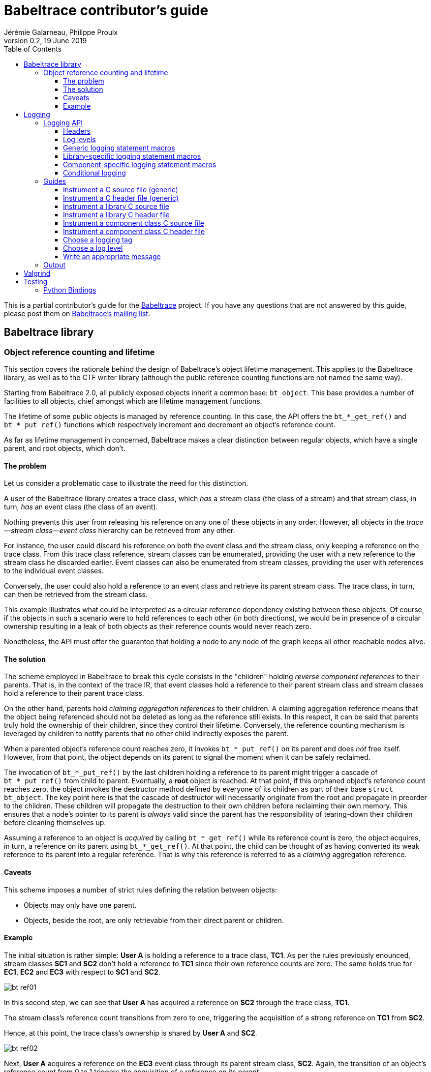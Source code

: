 // Render with Asciidoctor

= Babeltrace contributor's guide
Jérémie Galarneau, Philippe Proulx
v0.2, 19 June 2019
:toc:
:toclevels: 5


This is a partial contributor's guide for the
http://diamon.org/babeltrace[Babeltrace] project. If you have any
questions that are not answered by this guide, please post them on
https://lists.lttng.org/cgi-bin/mailman/listinfo/lttng-dev[Babeltrace's
mailing list].


== Babeltrace library

=== Object reference counting and lifetime

This section covers the rationale behind the design of Babeltrace's
object lifetime management. This applies to the Babeltrace library, as
well as to the CTF writer library (although the public reference
counting functions are not named the same way).

Starting from Babeltrace 2.0, all publicly exposed objects inherit a
common base: `bt_object`. This base provides a number of facilities to
all objects, chief amongst which are lifetime management functions.

The lifetime of some public objects is managed by reference counting. In
this case, the API offers the `+bt_*_get_ref()+` and `+bt_*_put_ref()+`
functions which respectively increment and decrement an object's
reference count.

As far as lifetime management in concerned, Babeltrace makes a clear
distinction between regular objects, which have a single parent, and
root objects, which don't.


==== The problem

Let us consider a problematic case to illustrate the need for this
distinction.

A user of the Babeltrace library creates a trace class, which _has_ a
stream class (the class of a stream) and that stream class, in turn,
_has_ an event class (the class of an event).

Nothing prevents this user from releasing his reference on any one of
these objects in any order. However, all objects in the
__trace--stream class--event class__ hierarchy can be retrieved
from any other.

For instance, the user could discard his reference on both the event
class and the stream class, only keeping a reference on the trace class.
From this trace class reference, stream classes can be enumerated,
providing the user with a new reference to the stream class he discarded
earlier. Event classes can also be enumerated from stream classes,
providing the user with references to the individual event classes.

Conversely, the user could also hold a reference to an event class and
retrieve its parent stream class. The trace class, in turn, can then be
retrieved from the stream class.

This example illustrates what could be interpreted as a circular
reference dependency existing between these objects. Of course, if the
objects in such a scenario were to hold references to each other (in
both directions), we would be in presence of a circular ownership
resulting in a leak of both objects as their reference counts would
never reach zero.

Nonetheless, the API must offer the guarantee that holding a node to any
node of the graph keeps all other reachable nodes alive.


==== The solution

The scheme employed in Babeltrace to break this cycle consists in the
"children" holding _reverse component references_ to their parents. That
is, in the context of the trace IR, that event classes hold a reference
to their parent stream class and stream classes hold a reference to
their parent trace class.

On the other hand, parents hold _claiming aggregation references_ to
their children. A claiming aggregation reference means that the object
being referenced should not be deleted as long as the reference still
exists. In this respect, it can be said that parents truly hold the
ownership of their children, since they control their lifetime.
Conversely, the reference counting mechanism is leveraged by children to
notify parents that no other child indirectly exposes the parent.

When a parented object's reference count reaches zero, it invokes
`+bt_*_put_ref()+` on its parent and does _not_ free itself. However,
from that point, the object depends on its parent to signal the moment
when it can be safely reclaimed.

The invocation of `+bt_*_put_ref()+` by the last children holding a
reference to its parent might trigger a cascade of `+bt_*_put_ref()+`
from child to parent. Eventually, a **root** object is reached. At that
point, if this orphaned object's reference count reaches zero, the
object invokes the destructor method defined by everyone of its children
as part of their base `struct bt_object`. The key point here is that the
cascade of destructor will necessarily originate from the root and
propagate in preorder to the children. These children will propagate the
destruction to their own children before reclaiming their own memory.
This ensures that a node's pointer to its parent is _always_ valid since
the parent has the responsibility of tearing-down their children before
cleaning themselves up.

Assuming a reference to an object is _acquired_ by calling
`+bt_*_get_ref()+` while its reference count is zero, the object
acquires, in turn, a reference on its parent using `+bt_*_get_ref()+`.
At that point, the child can be thought of as having converted its weak
reference to its parent into a regular reference. That is why this
reference is referred to as a _claiming_ aggregation reference.


==== Caveats

This scheme imposes a number of strict rules defining the relation
between objects:

* Objects may only have one parent.
* Objects, beside the root, are only retrievable from their direct
  parent or children.


==== Example

The initial situation is rather simple: **User{nbsp}A** is holding a
reference to a trace class, **TC1**. As per the rules previously
enounced, stream classes **SC1** and **SC2** don't hold a reference to
**TC1** since their own reference counts are zero. The same holds true
for **EC1**, **EC2** and **EC3** with respect to **SC1** and **SC2**.

image::doc/contributing-images/bt-ref01.png[]

In this second step, we can see that **User{nbsp}A** has acquired a
reference on **SC2** through the trace class, **TC1**.

The stream class's reference count transitions from zero to one,
triggering the acquisition of a strong reference on **TC1** from
**SC2**.

Hence, at this point, the trace class's ownership is shared by
**User{nbsp}A** and **SC2**.

image::doc/contributing-images/bt-ref02.png[]

Next, **User{nbsp}A** acquires a reference on the **EC3** event class
through its parent stream class, **SC2**. Again, the transition of an
object's reference count from 0 to 1 triggers the acquisition of a
reference on its parent.

Note that SC2's reference count was incremented to 2. The trace class's
reference count remains unchanged.

image::doc/contributing-images/bt-ref03.png[]

**User{nbsp}A** decides to drop its reference on **SC2**. **SC2**'s
reference count returns back to 1, everything else remaining unchanged.

image::doc/contributing-images/bt-ref04.png[]

**User{nbsp}A** can then decide to drop its reference on the trace
class. This results in a reversal of the initial situation:
**User{nbsp}A** now owns an event, **EC3**, which is keeping everything
else alive and reachable.

image::doc/contributing-images/bt-ref05.png[]

If another object, **User{nbsp}B**, enters the picture and acquires a
reference on the **SC1** stream class, we see that **SC1**'s reference
count transitioned from 0 to 1, triggering the acquisition of a
reference on **TC1**.

image::doc/contributing-images/bt-ref06.png[]

**User{nbsp}B** hands off a reference to **EC1**, acquired through
**SC1**, to another object, **User{nbsp}C**. The acquisition of a
reference on **EC1**, which transitions from 0 to 1, triggers the
acquisition of a reference on its parent, **SC1**.

image::doc/contributing-images/bt-ref07.png[]

At some point, **User{nbsp}A** releases its reference on **EC3**. Since
**EC3**'s reference count transitions to zero, it releases its reference
on **SC2**. **SC2**'s reference count, in turn, reaches zero and it
releases its reference to **TC1**.

**TC1**'s reference count is now 1 and no further action is taken.

image::doc/contributing-images/bt-ref08.png[]

**User{nbsp}B** releases its reference on **SC1**. **User{nbsp}C**
becomes the sole owner of the whole hierarchy through his ownership of
**EC1**.

image::doc/contributing-images/bt-ref09.png[]

Finally, **User{nbsp}C** releases his ownership of **EC1**, triggering
the release of the whole hierarchy. Let's walk through the reclamation
of the whole graph.

Mirroring what happened when **User{nbsp}A** released its last reference
on **EC3**, the release of **EC1** by **User{nbsp}C** causes its
reference count to fall to zero.

This transition to zero causes **EC1** to release its reference on
**SC1**. **SC1**'s reference count reaching zero causes it to release
its reference on **TC1**.

image::doc/contributing-images/bt-ref10.png[]

Since the reference count of **TC1**, a root object, has reached zero,
it invokes the destructor method on its children. This method is
recursive and causes the stream classes to call the destructor method on
their event classes.

The event classes are reached and, having no children of their own, are
reclaimed.

image::doc/contributing-images/bt-ref11.png[]

The stream classes having destroyed their children, are then reclaimed
by the trace class.

image::doc/contributing-images/bt-ref12.png[]

Finally, the stream classes having been reclaimed, **TC1** is reclaimed.

image::doc/contributing-images/bt-ref13.png[]


== Logging

Logging is a great instrument for a developer to be able to collect
information about a running software.

Babeltrace is a complex software with many layers. When a Babeltrace
graph fails to run, what caused the failure? It could be caused by any
component, any message iterator, and any deeply nested validation of a
CTF IR object (within the `ctf` plugin), for example. With the
appropriate logging statements manually placed in the source code, we
can find the cause of a bug faster.

While <<choose-a-log-level,care must be taken>> when placing _DEBUG_ to
_FATAL_ logging statements, you should liberally instrument your
Babeltrace module with _TRACE_ logging statements to help future you
and other developers understand what's happening at run time.


=== Logging API

The Babeltrace logging API is internal: it is not exposed to the users
of the library; only to their developers. The only thing that a library
user can control is the current log level of the library itself with
`bt_logging_set_global_level()` and the initial library's log level with
the `LIBBABELTRACE2_INIT_LOG_LEVEL` environment variable.

This API is based on https://github.com/wonder-mice/zf_log[zf_log], a
lightweight, yet featureful, MIT-licensed core logging library for C and
pass:[C++]. The zf_log source files were modified to have the `BT_` and
`bt_` prefixes, and other small changes, like color support and using
the project's `BT_DEBUG_MODE` definition instead of the standard
`NDEBUG`.

The logging functions are implemented in the logging convenience
library (`src/logging` directory).


[[logging-headers]]
==== Headers

The logging API headers are:

`<babeltrace2/logging.h>`::
    Public header which a library user can use to set and get
    libbabeltrace2's current log level.

`"logging/log.h"`::
    Internal, generic logging API which you can use in any Babeltrace
    module. This is the translation of `zf_log.h`.
+
This header offers the <<gen-logging-statements,generic logging
statement macros>>.

`"lib/logging.h"`::
    Specific internal header to use within the library.
+
This header defines `BT_LOG_OUTPUT_LEVEL` to a custom, library-wide
hidden symbol which is the library's current log level before including
`"logging/log.h"`.
+
This header offers the <<lib-logging-statements,library-specific logging
statement macros>>.

`"plugins/comp-logging.h"`::
    Specific internal header to use within a component class.
+
This header offers the <<comp-logging-statements,component-specific
logging statement macros>>.


[[log-levels]]
==== Log levels

The internal logging API offers the following log levels, in ascending
order of severity:

[options="header,autowidth",cols="4"]
|===
|Log level name
|Log level short name
|Internal API enumerator
|Public API enumerator

|_TRACE_
|`T`
|`BT_LOG_TRACE`
|`BT_LOGGING_LEVEL_TRACE`

|_DEBUG_
|`D`
|`BT_LOG_DEBUG`
|`BT_LOGGING_LEVEL_DEBUG`

|_INFO_
|`I`
|`BT_LOG_INFO`
|`BT_LOGGING_LEVEL_INFO`

|_WARN_
|`W`
|`BT_LOG_WARN`
|`BT_LOGGING_LEVEL_WARN`

|_ERROR_
|`E`
|`BT_LOG_ERROR`
|`BT_LOGGING_LEVEL_ERROR`

|_FATAL_
|`F`
|`BT_LOG_FATAL`
|`BT_LOGGING_LEVEL_FATAL`

|_NONE_
|`N`
|`BT_LOG_NONE`
|`BT_LOGGING_LEVEL_NONE`
|===

The short name is accepted by the log level environment variables and by
the CLI's `--log-level` options.

See <<choose-a-log-level,how to decide which one to use>> below.

There are two important log level expressions:

[[build-time-log-level]]Build-time, minimal log level::
    The minimal log level, or build-time log level, is set at build time
    and determines the minimal log level of the logging statements which
    can be executed. This applies to all the modules (CLI, library,
    plugins, bindings, etc.).
+
All the logging statements with a level below this level are **not built
at all**. All the logging statements with a level equal to or greater
than this level _can_ be executed, depending on the
<<run-time-log-level,run-time log level>>.
+
You can set this level at configuration time with the
`BABELTRACE_MINIMAL_LOG_LEVEL` environment variable, for example:
+
--
----
$ BABELTRACE_MINIMAL_LOG_LEVEL=WARN ./configure
----
--
+
The default build-time log level is `DEBUG`. For optimal performance,
set it to `INFO`, which effectively disables all fast path logging in
all the Babeltrace modules. You can't set it to `WARN`, `ERROR`,
`FATAL`, or `NONE` because the impact on performance is minuscule
starting from the _INFO_ log level anyway and we want any Babeltrace
build to always be able to print _INFO_-level logs.
+
The library's public API provides `bt_logging_get_minimal_level()` to
get the configured minimal log level.

[[run-time-log-level]]Run-time, dynamic log level::
    The dynamic log level is set at run time and determines the current,
    _active_ log level. All the logging statements with a level below
    this level are not executed, **but they still evaluate the
    condition**. All the logging statements with a level equal to or
    greater than this level are executed, provided that their level is
    also <<build-time-log-level,enabled at build time>>.
+
`zf_log` has a concept of a global run-time log level which uses the
`_bt_log_global_output_lvl` symbol. In practice, we never use this
symbol, and always make sure that `BT_LOG_OUTPUT_LEVEL` is defined to a
module-wise expression before including `"logging/log.h"`.
+
In the library, `"lib/logging.h"` defines its own
`BT_LOG_OUTPUT_LEVEL` to the library's log level symbol before it
includes `"logging/log.h"` itself.
+
In libbabeltrace2, the user can set the current run-time log level with
the `bt_logging_set_global_level()` function, for example:
+
--
[source,c]
----
bt_logging_set_global_level(BT_LOGGING_LEVEL_INFO);
----
--
+
The library's initial run-time log level is defined by the
`LIBBABELTRACE2_INIT_LOG_LEVEL` environment variable, or set to _NONE_
if this environment variable is undefined.
+
Other modules have their own way of setting their run-time log level.
+
For example, the CLI uses the `BABELTRACE_CLI_LOG_LEVEL` environment
variable, as well as its global `--log-level` option:
+
----
$ babeltrace2 --log-level=I ...
----
+
The components use their own log level (as returned by
`bt_component_get_logging_level()`). With the CLI, you can set a
specific component's log level with its own, position-dependent
`--log-level` option:
+
----
$ babeltrace2 /path/to/trace -c sink.ctf.fs --log-level=D
----
+
Code which is common to the whole project, for example `src/common`
and `src/compat`, use function parameters to get its run-time log
level, for example:
+
[source,c]
----
BT_HIDDEN
char *bt_common_get_home_plugin_path(int log_level);
----
+
Typically, when a logging-enabled module calls such a function, it
passes its own log level expression directly (`BT_LOG_OUTPUT_LEVEL`):
+
[source,c]
----
path = bt_common_get_home_plugin_path(BT_LOG_OUTPUT_LEVEL);
----
+
Otherwise, just pass `BT_LOG_NONE`:
+
----
path = bt_common_get_home_plugin_path(BT_LOG_NONE);
----


[[gen-logging-statements]]
==== Generic logging statement macros

The Babeltrace logging statement macros work just like `printf()`
(except the `+BT_LOG*_STR()+` ones) and contain their <<log-levels,log
level>> (short name) in their name.

Each of the following macros evaluate the
<<build-time-log-level,build-time log level>> definition and
<<run-time-log-level,run-time log level>> expression (as defined by
`BT_LOG_OUTPUT_LEVEL`) to log conditionally.

See <<logging-instrument-c-file-gen,Instrument a C source file
(generic)>> and <<logging-instrument-h-file-gen,Instrument a C header
file (generic)>> to learn how to be able to use the following macros.

`+BT_LOGT("format string", ...)+`::
    Generic trace logging statement.

`+BT_LOGD("format string", ...)+`::
    Generic debug logging statement.

`+BT_LOGI("format string", ...)+`::
    Generic info logging statement.

`+BT_LOGW("format string", ...)+`::
    Generic warning logging statement.

`+BT_LOGE("format string", ...)+`::
    Generic error logging statement.

`+BT_LOGF("format string", ...)+`::
    Generic fatal logging statement.

`+BT_LOGT_STR("preformatted string")+`::
    Generic preformatted string trace logging statement.

`+BT_LOGD_STR("preformatted string")+`::
    Generic preformatted string debug logging statement.

`+BT_LOGI_STR("preformatted string")+`::
    Generic preformatted string info logging statement.

`+BT_LOGW_STR("preformatted string")+`::
    Generic preformatted string warning logging statement.

`+BT_LOGE_STR("preformatted string")+`::
    Generic preformatted string error logging statement.

`+BT_LOGF_STR("preformatted string")+`::
    Generic preformatted string fatal logging statement.

`+BT_LOGT_MEM(data_ptr, data_size, "format string", ...)+`::
    Generic memory trace logging statement.

`+BT_LOGD_MEM(data_ptr, data_size, "format string", ...)+`::
    Generic memory debug logging statement.

`+BT_LOGI_MEM(data_ptr, data_size, "format string", ...)+`::
    Generic memory info logging statement.

`+BT_LOGW_MEM(data_ptr, data_size, "format string", ...)+`::
    Generic memory warning logging statement.

`+BT_LOGE_MEM(data_ptr, data_size, "format string", ...)+`::
    Generic memory error logging statement.

`+BT_LOGF_MEM(data_ptr, data_size, "format string", ...)+`::
    Generic memory fatal logging statement.

`+BT_LOGT_ERRNO("initial message", "format string", ...)+`::
	Generic `errno` string trace logging statement.

`+BT_LOGD_ERRNO("initial message", "format string", ...)+`::
	Generic `errno` string debug logging statement.

`+BT_LOGI_ERRNO("initial message", "format string", ...)+`::
	Generic `errno` string info logging statement.

`+BT_LOGW_ERRNO("initial message", "format string", ...)+`::
	Generic `errno` string warning logging statement.

`+BT_LOGE_ERRNO("initial message", "format string", ...)+`::
	Generic `errno` string error logging statement.

`+BT_LOGF_ERRNO("initial message", "format string", ...)+`::
	Generic `errno` string fatal logging statement.


[[lib-logging-statements]]
==== Library-specific logging statement macros

The Babeltrace library contains an internal logging API based on the
generic logging framework. You can use it to log known Babeltrace
objects without having to manually log each member.

See <<logging-instrument-c-file-lib,Instrument a library C source file>>
and <<logging-instrument-h-file-lib,Instrument a library C header file>> to
learn how to be able to use the following macros.

The library logging statement macros are named `+BT_LIB_LOG*()+` instead
of `+BT_LOG*()+`:

`+BT_LIB_LOGT("format string", ...)+`::
    Library trace logging statement.

`+BT_LIB_LOGD("format string", ...)+`::
    Library debug logging statement.

`+BT_LIB_LOGI("format string", ...)+`::
    Library info logging statement.

`+BT_LIB_LOGW("format string", ...)+`::
    Library warning logging statement.

`+BT_LIB_LOGE("format string", ...)+`::
    Library error logging statement.

`+BT_LIB_LOGF("format string", ...)+`::
    Library fatal logging statement.

The macros above accept the typical `printf()` conversion specifiers
with the following limitations:

* The `+*+` width specifier is not accepted.
* The `+*+` precision specifier is not accepted.
* The `j` and `t` length modifiers are not accepted.
* The `n` format specifier is not accepted.
* The format specifiers defined in `<inttypes.h>` are not accepted,
  except for `PRId64`, `PRIu64`, `PRIx64`, `PRIX64`, `PRIo64`, and
  `PRIi64`.

The Babeltrace library custom conversion specifier is accepted. Its
syntax is either `%!u` to format a UUID (`bt_uuid` type), or:

. Introductory `%!` sequence.

. **Optional**: `[` followed by a custom prefix for the printed fields
  of this specifier, followed by `]`. The standard form is to end this
  prefix with `-` so that, for example, with the prefix `tc-`, the
  complete field name becomes `tc-addr`.

. **Optional**: `pass:[+]` to print extended object members. This
  depends on the provided format specifier.

. Format specifier (see below).

The available format specifiers are:

[options="header,autowidth",cols="3"]
|===
|Specifier
|Object
|Expected C type

|`F`
|Trace IR field class
|`+struct bt_field_class *+`

|`f`
|Trace IR field
|`+struct bt_field *+`

|`P`
|Trace IR field path
|`+struct bt_field_path *+`

|`E`
|Trace IR event class
|`+struct bt_event_class *+`

|`e`
|Trace IR event
|`+struct bt_event *+`

|`S`
|Trace IR stream class.
|`+struct bt_stream_class *+`

|`s`
|Trace IR stream
|`+struct bt_stream *+`

|`a`
|Trace IR packet
|`+struct bt_packet *+`

|`T`
|Trace IR trace class
|`+struct bt_trace_class *+`

|`t`
|Trace IR trace
|`+struct bt_trace *+`

|`K`
|Trace IR clock class
|`+struct bt_clock_class *+`

|`k`
|Trace IR clock snapshot
|`+struct bt_clock_snapshot *+`

|`v`
|Value object
|`+struct bt_value *+`

|`n`
|Message
|`+struct bt_message *+`

|`i`
|Message iterator
|`struct bt_message_iterator *`

|`C`
|Component class
|`struct bt_component_class *`

|`c`
|Component
|`+struct bt_component *+`

|`p`
|Port
|`+struct bt_port *+`

|`x`
|Connection
|`+struct bt_connection *+`

|`g`
|Graph
|`+struct bt_graph *+`

|`l`
|Plugin
|`const struct bt_plugin *`

|`o`
|Object pool
|`+struct bt_object_pool *+`

|`O`
|Object
|`+struct bt_object *+`
|===

Conversion specifier examples:

* `%!f`
* `%![my-event-]+e`
* `%!t`
* `%!+F`

The ``, `` string (comma and space) is printed between individual
fields, but **not after the last one**. Therefore, you must put this
separator in the format string between two conversion specifiers, for
example:

[source,c]
----
BT_LIB_LOGW("Message: count=%u, %!E, %!+K", count, event_class, clock_class);
----

Example with a custom prefix:

[source,c]
----
BT_LIB_LOGI("Some message: %![ec-a-]e, %![ec-b-]+e", ec_a, ec_b);
----

It is safe to pass `NULL` as any Babeltrace object parameter: the macros
only print its null address.

WARNING: Build-time `printf()` format checks are disabled for the
`+BT_LIB_LOG*()+` macros because there are custom conversion specifiers,
so make sure to test your logging statements.


[[comp-logging-statements]]
==== Component-specific logging statement macros

There are available logging macros for components. They prepend a prefix
including the component's name to the logging message.

See <<logging-instrument-c-file-compcls,Instrument a component class C
source file>> and <<logging-instrument-h-file-compcls,Instrument a
component class C header file>> to learn how to be able to use the
following macros.

The component logging statement macros are named `+BT_COMP_LOG*()+`
instead of `+BT_LOG*()+`:

`+BT_COMP_LOGT("format string", ...)+`::
    Component trace logging statement.

`+BT_COMP_LOGD("format string", ...)+`::
    Component debug logging statement.

`+BT_COMP_LOGI("format string", ...)+`::
    Component info logging statement.

`+BT_COMP_LOGW("format string", ...)+`::
    Component warning logging statement.

`+BT_COMP_LOGE("format string", ...)+`::
    Component error logging statement.

`+BT_COMP_LOGF("format string", ...)+`::
    Component fatal logging statement.

`+BT_COMP_LOGT_STR("preformatted string")+`::
    Component preformatted string trace logging statement.

`+BT_COMP_LOGD_STR("preformatted string")+`::
    Component preformatted string debug logging statement.

`+BT_COMP_LOGI_STR("preformatted string")+`::
    Component preformatted string info logging statement.

`+BT_COMP_LOGW_STR("preformatted string")+`::
    Component preformatted string warning logging statement.

`+BT_COMP_LOGE_STR("preformatted string")+`::
    Component preformatted string error logging statement.

`+BT_COMP_LOGF_STR("preformatted string")+`::
    Component preformatted string fatal logging statement.

`+BT_COMP_LOGT_ERRNO("initial message", "format string", ...)+`::
    Component `errno` string trace logging statement.

`+BT_COMP_LOGD_ERRNO("initial message", "format string", ...)+`::
    Component `errno` string debug logging statement.

`+BT_COMP_LOGI_ERRNO("initial message", "format string", ...)+`::
    Component `errno` string info logging statement.

`+BT_COMP_LOGW_ERRNO("initial message", "format string", ...)+`::
    Component `errno` string warning logging statement.

`+BT_COMP_LOGE_ERRNO("initial message", "format string", ...)+`::
    Component `errno` string error logging statement.

`+BT_COMP_LOGF_ERRNO("initial message", "format string", ...)+`::
    Component `errno` string fatal logging statement.

`+BT_COMP_LOGT_MEM(data_ptr, data_size, "format string", ...)+`::
    Component memory trace logging statement.

`+BT_COMP_LOGD_MEM(data_ptr, data_size, "format string", ...)+`::
    Component memory debug logging statement.

`+BT_COMP_LOGI_MEM(data_ptr, data_size, "format string", ...)+`::
    Component memory info logging statement.

`+BT_COMP_LOGW_MEM(data_ptr, data_size, "format string", ...)+`::
    Component memory warning logging statement.

`+BT_COMP_LOGE_MEM(data_ptr, data_size, "format string", ...)+`::
    Component memory error logging statement.

`+BT_COMP_LOGF_MEM(data_ptr, data_size, "format string", ...)+`::
    Component memory fatal logging statement.


==== Conditional logging

`+BT_LOG_IF(cond, statement)+`::
    Execute `statement` only if `cond` is true.
+
Example:
+
--
[source,c]
----
BT_LOG_IF(i < count / 2, BT_LOGD("Log this: i=%d", i));
----
--

To check the <<build-time-log-level,build-time log level>>:

[source,c]
----
#if BT_LOG_ENABLED_DEBUG
...
#endif
----

This tests if the _DEBUG_ level was enabled at build time. This means
that the current, <<run-time-log-level,run-time log level>> _could_ be
_DEBUG_, but it could also be higher. The rule of thumb is to use only
logging statements at the same level in a `BT_LOG_ENABLED_*` conditional
block.

The available definitions for build-time conditions are:

* `BT_LOG_ENABLED_TRACE`
* `BT_LOG_ENABLED_DEBUG`
* `BT_LOG_ENABLED_INFO`
* `BT_LOG_ENABLED_WARN`
* `BT_LOG_ENABLED_ERROR`
* `BT_LOG_ENABLED_FATAL`

To check the current, <<run-time-log-level,run-time log level>>:

[source,c]
----
if (BT_LOG_ON_DEBUG) {
    ...
}
----

This tests if the _DEBUG_ log level is dynamically turned on
(implies that it's also enabled at build time). This check could have a
noticeable impact on performance.

The available definitions for run-time conditions are:

* `BT_LOG_ON_TRACE`
* `BT_LOG_ON_DEBUG`
* `BT_LOG_ON_INFO`
* `BT_LOG_ON_WARN`
* `BT_LOG_ON_ERROR`
* `BT_LOG_ON_FATAL`

Those macros check the module-specific log level symbol (defined by
`BT_LOG_OUTPUT_LEVEL`).

Never, ever write code which would be executed only to compute the
fields of a logging statement outside a conditional logging scope,
for example:

[source,c]
----
int number = get_number_of_event_classes_with_property_x(...);
BT_LOGD("Bla bla: number=%d", number);
----

Do this instead:

[source,c]
----
if (BT_LOG_ON_DEBUG) {
    int number = get_number_of_event_classes_with_property_x(...);
    BT_LOGD("Bla bla: number=%d", number);
}
----

Or even this:

[source,c]
----
BT_LOGD("Bla bla: number=%d", get_number_of_event_classes_with_property_x(...));
----


=== Guides

[[logging-instrument-c-file-gen]]
==== Instrument a C source file (generic)

To instrument a C source file (`.c`):

. At the top of the file, before the first `#include` line (if any),
  define your file's <<choose-a-logging-tag,logging tag>> name:
+
--
[source,c]
----
#define BT_LOG_TAG "SUBSYS/MY-MODULE/MY-FILE"
----
--

. Below the line above, define the source file's log level expression,
  `BT_LOG_OUTPUT_LEVEL`. This expression is evaluated for each
  <<gen-logging-statements,logging statement>> to know the current
  <<run-time-log-level,run-time log level>>.
+
Examples:
+
[source,c]
----
/* Global log level variable */
#define BT_LOG_OUTPUT_LEVEL module_global_log_level
----
+
[source,c]
----
/* Local log level variable; must exist where you use BT_LOG*() */
#define BT_LOG_OUTPUT_LEVEL log_level
----
+
[source,c]
----
/* Object's log level; `obj` must exist where you use BT_LOG*() */
#define BT_LOG_OUTPUT_LEVEL (obj->log_level)
----

. Include `"logging/log.h"`:
+
[source,c]
----
#include "logging/log.h"
----

. In the file, instrument your code with the
  <<gen-logging-statements,generic logging statement macros>>.


[[logging-instrument-h-file-gen]]
==== Instrument a C header file (generic)

To instrument a C header file (`.h`), if you have `static inline`
functions in it:

. Do not include `"logging/log.h"`!

. Do one of:

.. In the file, instrument your code with the
   <<gen-logging-statements,generic logging statement macros>>, making
   each of them conditional to the existence of the macro you're using:
+
[source,c]
----
static inline
int some_function(int x)
{
    /* ... */

#ifdef BT_LOGT
    BT_LOGT(...);
#endif

    /* ... */

#ifdef BT_LOGW_STR
    BT_LOGW_STR(...);
#endif

    /* ... */
}
----
+
The C source files which include this header file determine if logging
is enabled or not for them, and if so, what is their
<<choose-a-logging-tag,logging tag>> and <<run-time-log-level,run-time
log level>> expression.

.. Require that logging be enabled:
+
[source,c]
----
/* Protection: this file uses BT_LOG*() macros directly */
#ifndef BT_LOG_SUPPORTED
# error Please include "logging/log.h" before including this file.
#endif
----
+
Then, in the file, instrument your code with the
<<gen-logging-statements,generic logging statement macros>>.


[[logging-instrument-c-file-lib]]
==== Instrument a library C source file

To instrument a library C source file (`.c`):

. At the top of the file, before the first `#include` line (if any),
  define your file's <<choose-a-logging-tag,logging tag>> name (this
  tag must start with `LIB/`):
+
--
[source,c]
----
#define BT_LOG_TAG "LIB/THE-FILE"
----
--

. Include `"lib/logging.h"`:
+
[source,c]
----
#include "lib/logging.h"
----

. In the file, instrument your code with the
  <<lib-logging-statements,library logging statement macros>> or with
  the <<gen-logging-statements,generic logging statement macros>>.


[[logging-instrument-h-file-lib]]
==== Instrument a library C header file

To instrument a library C header file (`.h`), if you have `static
inline` functions in it:

. Do not include `"lib/logging.h"`!

. Require that library logging be enabled:
+
[source,c]
----
/* Protection: this file uses BT_LIB_LOG*() macros directly */
#ifndef BT_LIB_LOG_SUPPORTED
# error Please include "lib/logging.h" before including this file.
#endif
----

. In the file, instrument your code with the
  <<lib-logging-statements,library logging statement macros>> or with
  the <<gen-logging-statements,generic logging statement macros>>.


[[logging-instrument-c-file-compcls]]
==== Instrument a component class C source file

To instrument a component class C source file (`.c`):

. At the top of the file, before the first `#include` line (if any),
  define your file's <<choose-a-logging-tag,logging tag>> name (this tag
  must start with `PLUGIN/` followed by the component class identifier):
+
--
[source,c]
----
#define BT_LOG_TAG "PLUGIN/SRC.MY-PLUGIN.MY-SRC"
----
--

. Below the line above, define the source file's log level expression,
  `BT_LOG_OUTPUT_LEVEL`. This expression is evaluated for each
  <<comp-logging-statements,logging statement>> to know the current
  <<run-time-log-level,run-time log level>>.
+
For a component class file, it is usually a member of a local component
private structure variable:
+
[source,c]
----
#define BT_LOG_OUTPUT_LEVEL (my_comp->log_level)
----

. Below the line above, define `BT_COMP_LOG_SELF_COMP` to an expression
  which, evaluated in the context of the
  <<comp-logging-statements,logging statements>>, evaluates to the self
  component address (`+bt_self_component *+`) of the component.
+
This is usually a member of a local component private structure
variable:
+
[source,c]
----
#define BT_COMP_LOG_SELF_COMP (my_comp->self_comp)
----

. Include `"plugins/comp-logging.h"`:
+
[source,c]
----
#include "plugins/comp-logging.h"
----

. In the component initialization method, make sure to set the
  component private structure's log level member to the initial
  component's log level:
+
[source,c]
----
struct my_comp {
    bt_logging_level log_level;
    /* ... */
};

BT_HIDDEN
bt_self_component_status my_comp_init(
        bt_self_component_source *self_comp_src,
        bt_value *params, void *init_method_data)
{
    struct my_comp *my_comp = g_new0(struct my_comp, 1);
    bt_self_component *self_comp =
        bt_self_component_source_as_self_component(self_comp_src);
    const bt_component *comp = bt_self_component_as_component(self_comp);

    BT_ASSERT(my_comp);
    my_comp->log_level = bt_component_get_logging_level(comp);

    /* ... */
}
----

. In the file, instrument your code with the
  <<comp-logging-statements,component logging statement macros>>.


[[logging-instrument-h-file-compcls]]
==== Instrument a component class C header file

To instrument a component class C header file (`.h`), if you have
`static inline` functions in it:

. Do not include `"plugins/comp-logging.h"`!

. Require that component logging be enabled:
+
[source,c]
----
/* Protection: this file uses BT_COMP_LOG*() macros directly */
#ifndef BT_COMP_LOG_SUPPORTED
# error Please include "plugins/comp-logging.h" before including this file.
#endif
----

. In the file, instrument your code with the
  <<comp-logging-statements,component logging statement macros>>.


[[choose-a-logging-tag]]
==== Choose a logging tag

Each logging-enabled C source file must define `BT_LOG_TAG` to a logging
tag. A logging tag is a namespace to identify the logging messages of
this specific source file.

In general, a logging tag name _must_ be only uppercase letters, digits,
and the `-`, `.`, and `/` characters.

Use `/` to show the subsystem to source file hierarchy.

For the Babeltrace library, start with `LIB/`.

For the CTF writer library, start with `CTF-WRITER/`.

For component classes, use:

[verse]
`PLUGIN/__CCTYPE__.__PNAME__.__CCNAME__[/__FILE__]`

With:

`__CCTYPE__`::
    Component class's type (`SRC`, `FLT`, or `SINK`).

`__PNAME__`::
    Plugin's name.

`__CCNAME__`::
    Component class's name.

`__FILE__`::
    Additional information to specify the source file name or module.

For plugins (files common to many component classes), use:

[verse]
`PLUGIN/__PNAME__[/__FILE__]`

With:

`__PNAME__`::
    Plugin's name.

`__FILE__`::
    Additional information to specify the source file name or module.


[[choose-a-log-level]]
==== Choose a log level

Choosing the appropriate level for your logging statement is very
important.

[options="header,autowidth",cols="1,2,3a,4"]
|===
|Log level |Description |Use cases |Expected impact on performance

|_FATAL_
|
The program, library, or plugin cannot continue to work in this
condition: it must be terminated immediately.

A _FATAL_-level logging statement should always be followed by
`abort()`.
|
* Unexpected return values from system calls.
* Logic error in internal code, for example an unexpected value in a
  `switch` statement.
* Failed assertion (within `BT_ASSERT()`).
* Unsatisfied library precondition (within `BT_ASSERT_PRE()`).
* Unsatisfied library postcondition (within `BT_ASSERT_POST()`).
|Almost none: always enabled.

|_ERROR_
|
An important error which is somewhat not fatal, that is, the program,
library, or plugin can continue to work after this, but you judge that
it should be reported to the user.

Usually, the program cannot recover from such an error, but it can at
least exit cleanly.
|
* Memory allocation errors.
* Wrong component initialization parameters.
* Corrupted, unrecoverable trace data.
* Failed to perform an operation which should work considering the
  implementation and the satisfied preconditions. For example, the
  failure to create an empty object (no parameters): most probably
  failed internally because of an allocation error.
* Almost any error in terminal elements: CLI and plugins.
|Almost none: always enabled.

|_WARN_
|
An error which still allows the execution to continue, but you judge
that it should be reported to the user.

_WARN_-level logging statements are for any error or weird action that
is directly or indirectly caused by the user, often through some bad
input data. For example, not having enough memory is considered beyond
the user's control, so we always log memory errors with an _ERROR_ level
(not _FATAL_ because we usually don't abort in this condition).
|
* Missing data within something that is expected to have it, but there's
  an alternative.
* Invalid file, but recoverable/fixable.
|Almost none: always enabled.

|_INFO_
|
Any useful information which a non-developer user would possibly
understand.

Anything logged with this level must _not_ happen repetitively on the
fast path, that is, nothing related to each message, for example. This
level is used for sporadic and one-shot events.
|
* CLI or component configuration report.
* Successful plugin, component, or message iterator initialization.
* In the library: anything related to plugins, graphs, component
  classes, components, message iterators, connections, and ports which
  is not on the fast path.
* Successful connection to or disconnection from another system.
* An _optional_ subsystem cannot be loaded.
* An _optional_ field/datum cannot be found.
|
Very little: always enabled.

|_DEBUG_
|
Something that only Babeltrace developers would be interested into,
which can occur on the fast path, but not more often than once per
message.

The _DEBUG_ level is the default <<build-time-log-level,build-time log
level>> as, since it's not _too_ verbose, the performance is similar to
an _INFO_ build.
|
* Object construction and destruction.
* Object recycling (except fields).
* Object copying (except fields and values).
* Object freezing (whatever the type, as freezing only occurs in
  developer mode).
* Object cancellation.
* Calling user methods and logging the result.
* Setting object properties (except fields and values).
|
Noticeable, but not as much as the _TRACE_ level: could be executed
in production if you're going to need a thorough log for support
tickets without having to rebuild the project.

|_TRACE_
|
Low-level debugging context information (anything that does not fit the
other log levels). More appropriate for tracing in general.
|
* Reference count change.
* Fast path, low level state machine's state change.
* Get or set an object's property.
* Object comparison's intermediate results.
|Huge: not executed in production.
|===

[IMPORTANT]
--
Make sure not to use a _WARN_ (or higher) log level when the
condition leading to the logging statement can occur under normal
circumstances.

For example, a public function to get some object or
property from an object by name or key that fails to find the value is
not a warning scenario: the user could legitimately use this function to
check if the name/key exists in the object. In this case, use the
_TRACE_ level (or do not log at all).
--


[[message]]
==== Write an appropriate message

Follow those rules when you write a logging statement's message:

* Use an English sentence which starts with a capital letter.

* Start the sentence with the appropriate verb tense depending on the
  context. For example:
+
--
** Beginning of operation (present continuous): _Creating ..._,
   _Copying ..._, _Serializing ..._, _Freezing ..._, _Destroying ..._
** End of operation (simple past): _Created ..._, _Successfully created ..._,
   _Failed to create ..._, _Set ..._ (simple past of _to set_ which is
   also _set_)
--
+
For warning and error messages, you can start the message with _Cannot_
or _Failed to_ followed by a verb if it's appropriate.

* Do not include the log level in the message itself. For example,
  do not start the message with _Error while_ or _Warning:_.

* Do not put newlines, tabs, or other special characters in the message,
  unless you want to log a string with such characters. Note that
  multiline logging messages can be hard to parse, analyze, and filter,
  however, so prefer multiple logging statements over a single statement
  with newlines.

* **If there are fields that your logging statement must record**,
  follow the message with `:` followed by a space, then with the list of
  fields (more about this below). If there are no fields, end the
  sentence with a period.

The statement's fields _must_ be a comma-separated list of
`__name__=__value__` tokens. Keep `__name__` as simple as possible; use
kebab case if possible. If `__value__` is a non-alphanumeric string, put
it between double quotes (`"%s"` specifier). Always use the `PRId64` and
`PRIu64` specifiers to log an `int64_t` or an `uint64_t` value. Use `%d`
to log a boolean value.

Example:

    "Cannot read stream data for indexing: path=\"%s\", name=\"%s\", "
    "stream-id=%" PRIu64 ", stream-fd=%d, "
    "index=%" PRIu64 ", status=%s, is-mapped=%d"

By following a standard format for the statement fields, it is easier to
use tools like https://www.elastic.co/products/logstash[Logstash] or
even https://www.splunk.com/[Splunk] to split fields and analyze logs.

Prefer the following suffixes in field names:

[options="header,autowidth"]
|===
|Field name suffix |Description |Format specifier

|`-addr` |Memory address |`%p`
|`-fd` |File descriptor |`%d`
|`-fp` |File stream (`+FILE *+`) |`%p`
|`-id` |Object's ID |`%" PRIu64 "`
|`-index` |Index |`%" PRIu64 "`
|`-name` |Object's name |`\"%s\"`
|===


=== Output

The log is printed to the standard error stream. A log line contains the
time, the process and thread IDs, the <<log-levels,log level>>, the
<<choose-a-logging-tag,logging tag>>, the source's function name, file
name and line number, and the <<message,message>>.

When Babeltrace supports terminal color codes (depends on the
`BABELTRACE_TERM_COLOR` environment variable's value and what the
standard output and error streams are plugged into), _INFO_-level lines
are blue, _WARN_-level lines are yellow, and _ERROR_-level and
_FATAL_-level lines are red.

Log line example:

----
05-11 00:58:03.691 23402 23402 D VALUES bt_value_destroy@values.c:498 Destroying value: addr=0xb9c3eb0
----

You can easily filter the log with `grep` or `ag`. For example, to keep
only the _DEBUG_-level logging messages that the `FIELD-CLASS` module
generates:

----
$ babeltrace2 --log-level=D /path/to/trace |& ag 'D FIELD-CLASS'
----


== Valgrind

To use Valgrind on an application (for example, the CLI or a test) which
loads libbabeltrace2, use:

----
$ G_SLICE=always-malloc G_DEBUG=gc-friendly PYTHONMALLOC=malloc \
  LIBBABELTRACE2_NO_DLCLOSE=1 valgrind --leak-check=full \
  --suppressions=/path/to/babeltrace/extras/valgrind/popt.supp app
----

`G_SLICE=always-malloc` and `G_DEBUG=gc-friendly` is for GLib and
`PYTHONMALLOC=malloc` is for the Python interpreter, if it is used by
the Python plugin provider (Valgrind will probably show a lot of errors
which originate from the Python interpreter anyway).

`LIBBABELTRACE2_NO_DLCLOSE=1` makes libbabeltrace2 not close the shared
libraries (plugins) which it loads. You need this to see the appropriate
backtrace when Valgrind shows errors.

== Testing

=== Python Bindings

To run all the `bt2` Python package tests use:

----
$ BT_TESTS_BUILDDIR=/path/to/build/babeltrace/tests \
	./tests/bindings/python/bt2/test_python_bt2
----

To run all the tests in a test module (e.g. `test_event.py`) use:

----
$ BT_TESTS_BUILDDIR=/path/to/build/babeltrace/tests \
	./tests/utils/run_python_bt2 python3 ./tests/utils/python/testrunner.py \
	-t test_event \
	./tests/bindings/python/bt2/
----

To run a specific test (e.g. `EventTestCase.test_clock_value`) in a test module
(e.g. `test_event.py`) use:

----
$ BT_TESTS_BUILDDIR=/path/to/build/babeltrace/tests \
	./tests/utils/run_python_bt2 python3 ./tests/utils/python/testrunner.py \
	-t test_event.EventTestCase.test_clock_value \
	./tests/bindings/python/bt2/
----
